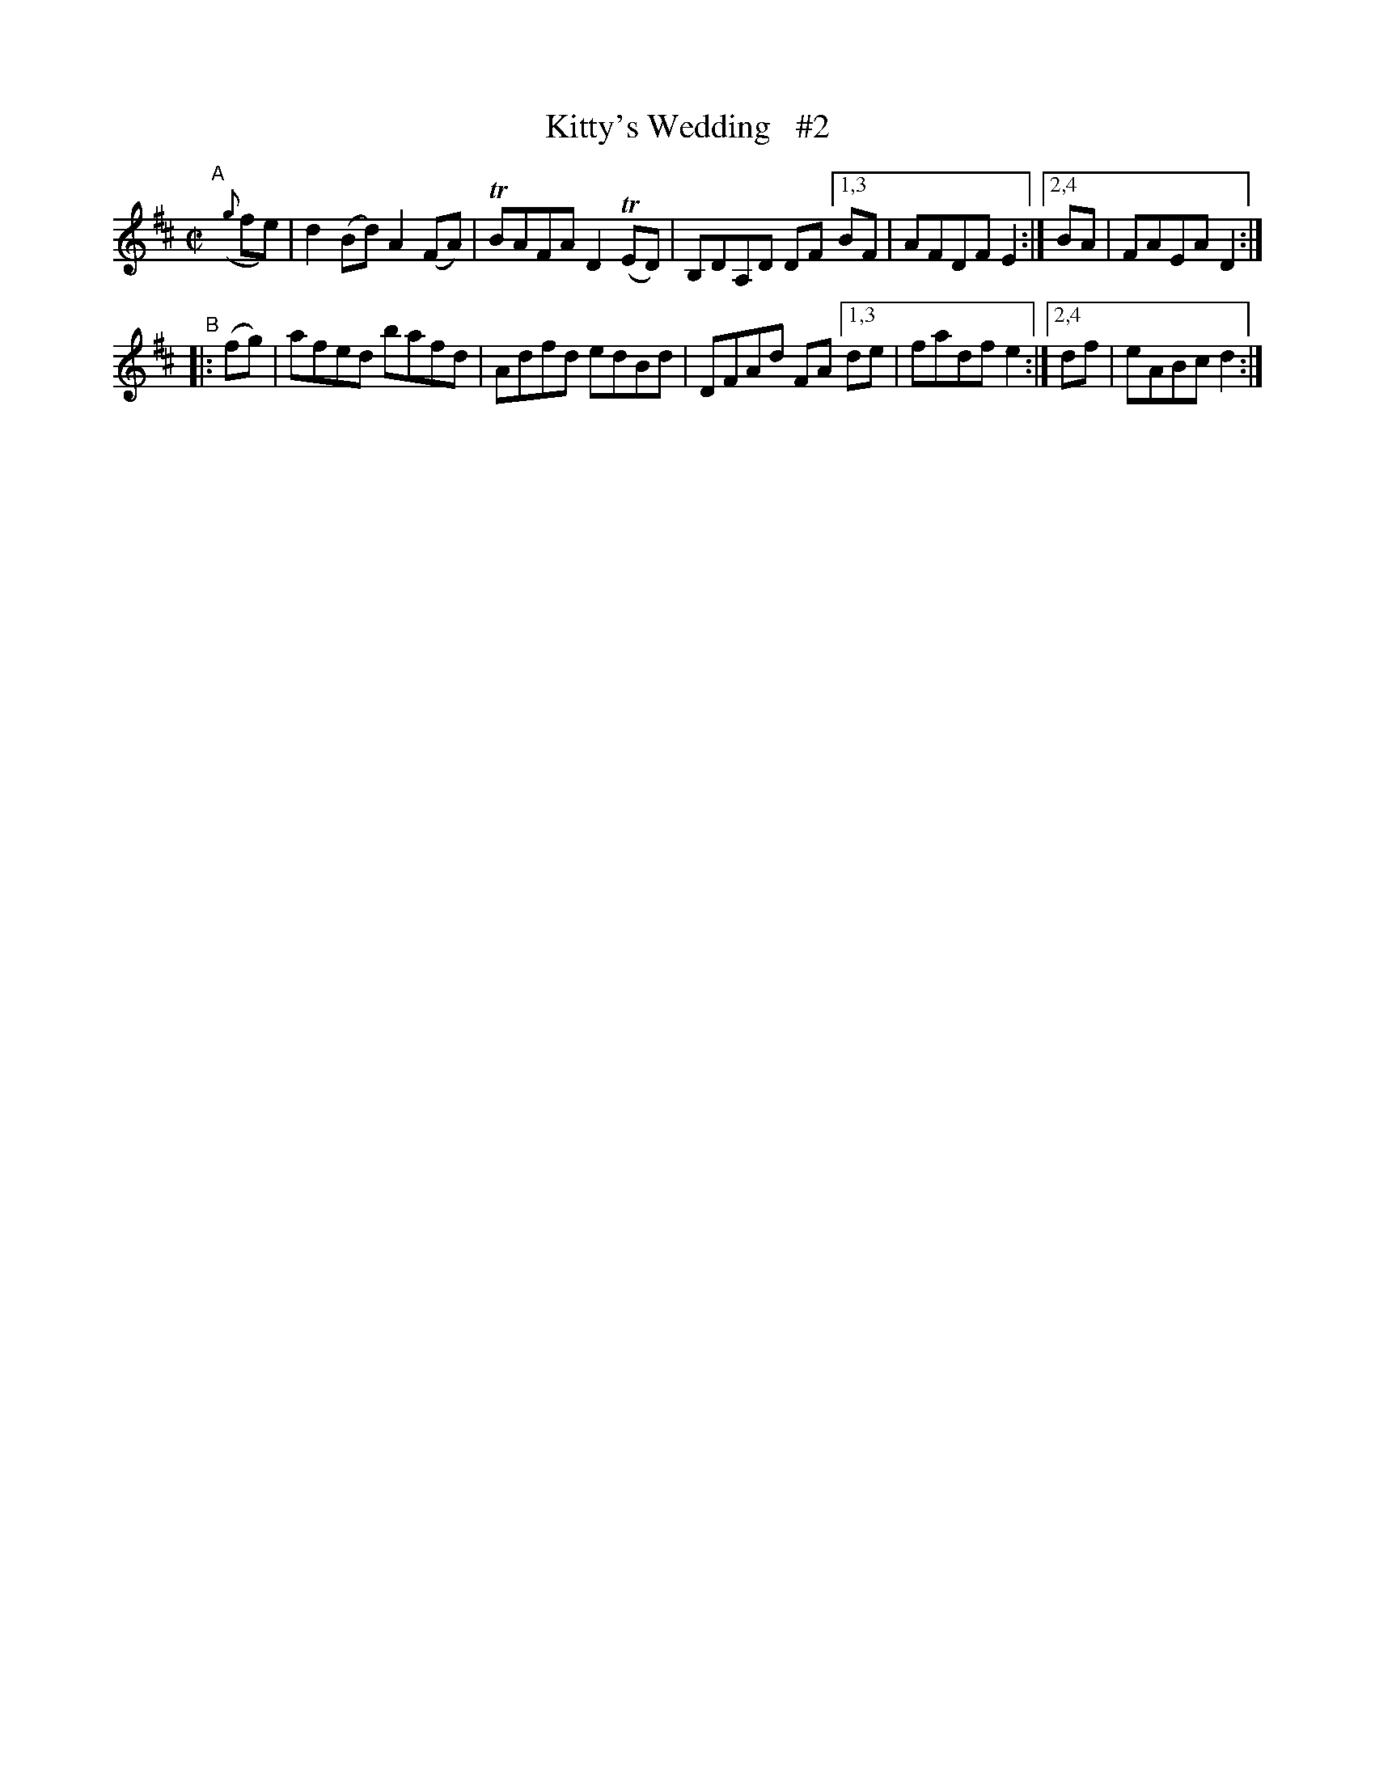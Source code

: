 X: 846
T: Kitty's Wedding   #2
R: hornpipe
%S: s:2 b:10(5+5)
B: Francis O'Neill: "The Dance Music of Ireland" (1907) #846
Z: Frank Nordberg - http://www.musicaviva.com
F: http://www.musicaviva.com/abc/tunes/ireland/oneill-1001/0846/oneill-1001-0846-1.abc
N: Compacted via repeats and multiple endings [JC]
%m: Tn = (3n/o/n/
M: C|
L: 1/8
K: D
"^A"[|] ({g}fe) | d2(Bd) A2(FA) | TBAFA D2(TED) | B,DA,D DF [1,3 BF | AFDF E2 :|[2,4 BA | FAEA D2 :|
"^B" |: (fg) | afed bafd | Adfd edBd | DFAd FA [1,3 de | fadf e2 :|[2,4 df | eABc d2 :|
